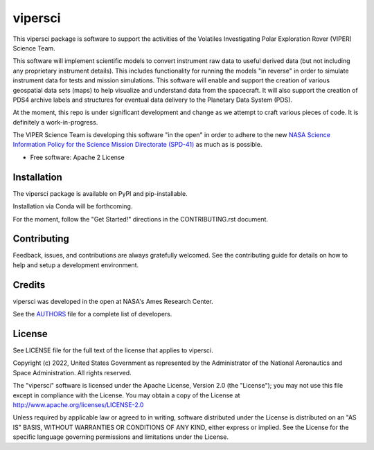 ========
vipersci
========

.. image:: https://github.com/NeoGeographyToolkit/vipersci/actions/workflows/python-test.yml/badge.svg
        :target: https://github.com/NeoGeographyToolkit/vipersci/actions

.. image:: https://codecov.io/github/NeoGeographyToolkit/vipersci/branch/main/graph/badge.svg?token=5U68VOAHGG 
 :target: https://codecov.io/github/NeoGeographyToolkit/vipersci

.. image:: https://img.shields.io/pypi/v/vipersci.svg
        :target: https://pypi.python.org/pypi/vipersci

This vipersci package is software to support the activities of the
Volatiles Investigating Polar Exploration Rover (VIPER) Science Team.

This software will implement scientific models to convert instrument
raw data to useful derived data (but not including any proprietary
instrument details). This includes functionality for running the
models "in reverse" in order to simulate instrument data for tests
and mission simulations. This software will enable and support the
creation of various geospatial data sets (maps) to help visualize
and understand data from the spacecraft. It will also support the
creation of PDS4 archive labels and structures for eventual data
delivery to the Planetary Data System (PDS).

At the moment, this repo is under significant development and change as we
attempt to craft various pieces of code.  It is definitely a work-in-progress.

The VIPER Science Team is developing this software "in the open"
in order to adhere to the new `NASA Science Information Policy for
the Science Mission Directorate (SPD-41)
<https://science.nasa.gov/science-red/s3fs-public/atoms/files/Scientific%20Information%20policy%20SPD-41.pdf>`_
as much as is possible.


* Free software: Apache 2 License

..    * Documentation: https://vipersci.readthedocs.io.
..    * `PlanetaryPy`_ Affiliate Package.


Installation
------------

The vipersci package is available on PyPI and pip-installable.

Installation via Conda will be forthcoming.

For the moment, follow the "Get Started!" directions in the CONTRIBUTING.rst document.


Contributing
------------

Feedback, issues, and contributions are always gratefully welcomed. See the
contributing guide for details on how to help and setup a development
environment.

Credits
-------

vipersci was developed in the open at NASA's Ames Research Center.

See the `AUTHORS
<https://github.com/NeoGeographyToolkit/vipersci/blob/master/AUTHORS.rst>`_
file for a complete list of developers.


License
-------

See LICENSE file for the full text of the license that applies to vipersci.

Copyright (c) 2022, United States Government as represented by
the Administrator of the National Aeronautics and Space
Administration. All rights reserved.

The "vipersci" software is licensed under the Apache License, Version 2.0
(the "License"); you may not use this file except in compliance with the
License.  You may obtain a copy of the License at
http://www.apache.org/licenses/LICENSE-2.0

Unless required by applicable law or agreed to in writing, software
distributed under the License is distributed on an "AS IS" BASIS,
WITHOUT WARRANTIES OR CONDITIONS OF ANY KIND, either express or
implied. See the License for the specific language governing
permissions and limitations under the License.


.. _PlanetaryPy: https://github.com/planetarypy

